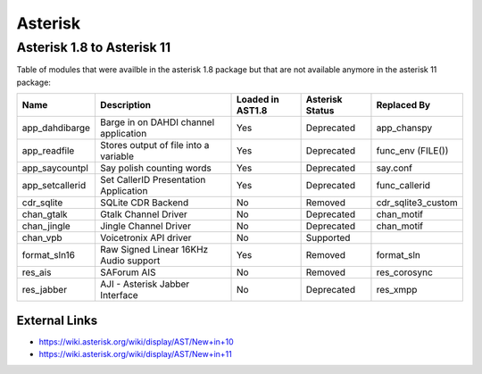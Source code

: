 ********
Asterisk
********

Asterisk 1.8 to Asterisk 11
===========================

Table of modules that were availble in the asterisk 1.8 package but that are not available anymore in the asterisk 11 package:

+-----------------+---------------------------------------+------------------+-----------------+--------------------+
| Name            | Description                           | Loaded in AST1.8 | Asterisk Status | Replaced By        |
+=================+=======================================+==================+=================+====================+
| app_dahdibarge  | Barge in on DAHDI channel application | Yes              | Deprecated      | app_chanspy        |
+-----------------+---------------------------------------+------------------+-----------------+--------------------+
| app_readfile    | Stores output of file into a variable | Yes              | Deprecated      | func_env (FILE())  |
+-----------------+---------------------------------------+------------------+-----------------+--------------------+
| app_saycountpl  | Say polish counting words             | Yes              | Deprecated      | say.conf           |
+-----------------+---------------------------------------+------------------+-----------------+--------------------+
| app_setcallerid | Set CallerID Presentation Application | Yes              | Deprecated      | func_callerid      |
+-----------------+---------------------------------------+------------------+-----------------+--------------------+
| cdr_sqlite      | SQLite CDR Backend                    | No               | Removed         | cdr_sqlite3_custom |
+-----------------+---------------------------------------+------------------+-----------------+--------------------+
| chan_gtalk      | Gtalk Channel Driver                  | No               | Deprecated      | chan_motif         |
+-----------------+---------------------------------------+------------------+-----------------+--------------------+
| chan_jingle     | Jingle Channel Driver                 | No               | Deprecated      | chan_motif         |
+-----------------+---------------------------------------+------------------+-----------------+--------------------+
| chan_vpb        | Voicetronix API driver                | No               | Supported       |                    |
+-----------------+---------------------------------------+------------------+-----------------+--------------------+
| format_sln16    | Raw Signed Linear 16KHz Audio support | Yes              | Removed         | format_sln         |
+-----------------+---------------------------------------+------------------+-----------------+--------------------+
| res_ais         | SAForum AIS                           | No               | Removed         | res_corosync       |
+-----------------+---------------------------------------+------------------+-----------------+--------------------+
| res_jabber      | AJI - Asterisk Jabber Interface       | No               | Deprecated      | res_xmpp           |
+-----------------+---------------------------------------+------------------+-----------------+--------------------+


External Links
**************

* https://wiki.asterisk.org/wiki/display/AST/New+in+10
* https://wiki.asterisk.org/wiki/display/AST/New+in+11
